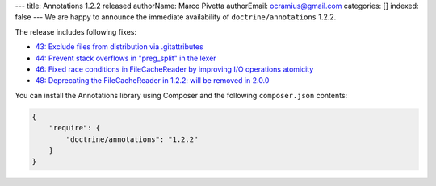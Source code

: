 ---
title: Annotations 1.2.2 released
authorName: Marco Pivetta
authorEmail: ocramius@gmail.com
categories: []
indexed: false
---
We are happy to announce the immediate availability of ``doctrine/annotations`` 1.2.2.

The release includes following fixes:

- `43: Exclude files from distribution via .gitattributes <https://github.com/doctrine/annotations/pull/43>`_
- `44: Prevent stack overflows in "preg_split" in the lexer <https://github.com/doctrine/annotations/pull/44>`_
- `46: Fixed race conditions in FileCacheReader by improving I/O operations atomicity <https://github.com/doctrine/annotations/pull/46>`_
- `48: Deprecating the FileCacheReader in 1.2.2: will be removed in 2.0.0 <https://github.com/doctrine/annotations/pull/48>`_

You can install the Annotations library using Composer and the following ``composer.json``
contents:

.. code-block:: json

  {
      "require": {
          "doctrine/annotations": "1.2.2"
      }
  }
